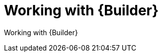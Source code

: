 ifdef::context[:parent-context-of-devtools-builder: {context}]

:_mod-docs-content-type: ASSEMBLY

ifndef::context[]
[id="devtools-builder"]
endif::[]
ifdef::context[]
[id="devtools-builder_{context}"]
endif::[]

= Working with {Builder}

:context: devtools-builder

// You must move roles into collections if you want to use them in {PlatformNameShort}.

Working with {Builder}

// include::devtools/proc-devtools-zzz.adoc[leveloffset=+1]

ifdef::parent-context-of-devtools-builder[:context: {parent-context-of-devtools-builder}]
ifndef::parent-context-of-devtools-builder[:!context:]

